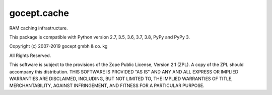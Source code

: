 ============
gocept.cache
============

.. image:: https://coveralls.io/repos/github/gocept/gocept.cache/badge.svg
    :target: https://coveralls.io/github/gocept/gocept.cache

.. image:: https://travis-ci.com/gocept/gocept.cache.svg?branch=master
    :target: https://travis-ci.com/gocept/gocept.cache

RAM caching infrastructure.

This package is compatible with Python version 2.7, 3.5, 3.6, 3.7, 3.8, PyPy
and PyPy 3.

Copyright (c) 2007-2019 gocept gmbh & co. kg

All Rights Reserved.

This software is subject to the provisions of the Zope Public License,
Version 2.1 (ZPL). A copy of the ZPL should accompany this distribution.
THIS SOFTWARE IS PROVIDED "AS IS" AND ANY AND ALL EXPRESS OR IMPLIED
WARRANTIES ARE DISCLAIMED, INCLUDING, BUT NOT LIMITED TO, THE IMPLIED
WARRANTIES OF TITLE, MERCHANTABILITY, AGAINST INFRINGEMENT, AND FITNESS
FOR A PARTICULAR PURPOSE.
